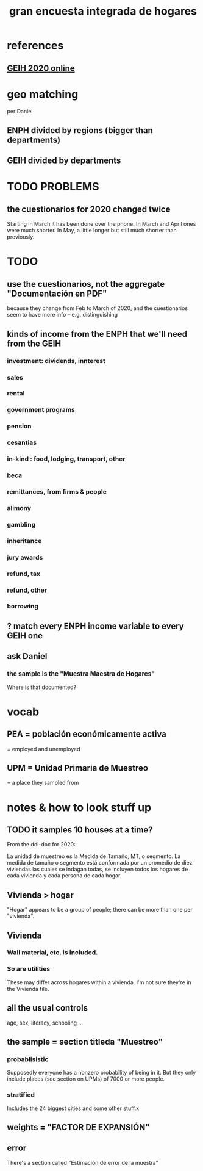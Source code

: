 #+title: gran encuesta integrada de hogares
#+ROAM_ALIAS: geih
* references
** [[http://microdatos.dane.gov.co/index.php/catalog/659/get_microdata][GEIH 2020 online]]
* geo matching
per Daniel
** ENPH divided by regions (bigger than departments)
** GEIH divided by departments
* TODO PROBLEMS
** the cuestionarios for 2020 changed twice
Starting in March it has been done over the phone.
In March and April ones were much shorter.
In May, a little longer but still much shorter than previously.
* TODO
** use the cuestionarios, not the aggregate "Documentación en PDF"
because they change from Feb to March of 2020, and the cuestionarios seem to have more info -- e.g. distinguishing
** kinds of income from the ENPH that we'll need from the GEIH
*** investment: dividends, innterest
*** sales
*** rental
*** government programs
*** pension
*** cesantias
*** in-kind : food, lodging, transport, other
*** beca
*** remittances, from firms & people
*** alimony
*** gambling
*** inheritance
*** jury awards
*** refund, tax
*** refund, other
*** borrowing
** ? match every ENPH income variable to every GEIH one
** ask Daniel
*** the sample is the "Muestra Maestra de Hogares"
Where is that documented?
* vocab
** PEA = población económicamente activa
= employed and unemployed
** UPM = Unidad Primaria de Muestreo
= a place they sampled from
* notes & how to look stuff up
** TODO it samples 10 houses at a time?
From the ddi-doc for 2020:

La unidad de muestreo es la Medida de Tamaño, MT, o segmento. La medida de tamaño o segmento está conformada por un
promedio de diez viviendas las cuales se indagan todas, se incluyen todos los hogares de cada vivienda y cada persona de
cada hogar.
** Vivienda > hogar
"Hogar" appears to be a group of people;
there can be more than one per "vivienda".
** Vivienda
*** Wall material, etc. is included.
*** So are utilities
These may differ across hogares within a vivienda.
I'm not sure they're in the Vivienda file.
** all the usual controls
age, sex, literacy, schooling ...

** the sample = section titleda "Muestreo"
*** probablisistic
Supposedly everyone has a nonzero probability of being in it.
But they only include places (see section on UPMs) of 7000 or more people.
*** stratified
Includes the 24 biggest cities and some other stuff.x
** weights = "FACTOR DE EXPANSIÓN"
** error
There's a section called "Estimación de error de la muestra"
